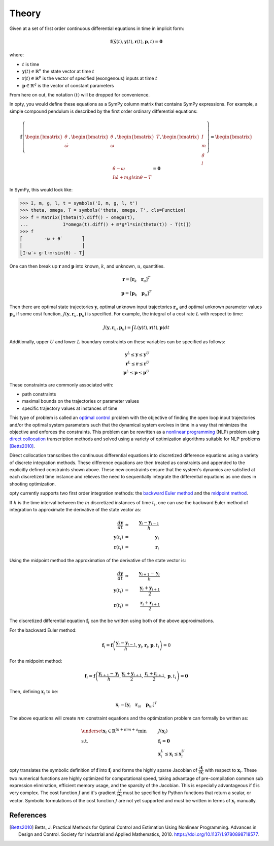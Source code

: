 ======
Theory
======

Given at a set of first order continuous differential equations in time in
implicit form:

.. math::

   \mathbf{f}( \dot{\mathbf{y}}(t), \mathbf{y}(t), \mathbf{r}(t), \mathbf{p}, t ) = \mathbf{0}

where:

- :math:`t` is time
- :math:`\mathbf{y}(t) \in \mathbb{R}^n` the state vector at time
  :math:`t`
- :math:`\mathbf{r}(t) \in \mathbb{R}^p` is the vector of specified
  (exongenous) inputs at time :math:`t`
- :math:`\mathbf{p} \in \mathbb{R}^q` is the vector of constant parameters

From here on out, the notation :math:`(t)` will be dropped for convenience.

In opty, you would define these equations as a SymPy column matrix that
contains SymPy expressions. For example, a simple compound pendulum is
described by the first order ordinary differential equations:

.. math::

   \mathbf{f}\left(\begin{bmatrix}\dot{\theta} \\ \dot{\omega}\end{bmatrix},
   \begin{bmatrix}\theta \\ \omega\end{bmatrix},
   \begin{bmatrix}T\end{bmatrix},
   \begin{bmatrix}I \\ m \\ g \\ l \end{bmatrix}\right)
   =
   \begin{bmatrix}
   \dot{\theta} - \omega \\
   I \dot{\omega} + mgl\sin\theta - T
   \end{bmatrix}
   = \mathbf{0}

In SymPy, this would look like:

.. code:: pycon

   >>> I, m, g, l, t = symbols('I, m, g, l, t')
   >>> theta, omega, T = symbols('theta, omega, T', cls=Function)
   >>> f = Matrix([theta(t).diff() - omega(t),
   ...             I*omega(t).diff() + m*g*l*sin(theta(t)) - T(t)])
   >>> f
   ⎡        -ω + θ̇        ⎤
   ⎢                      ⎥
   ⎣I⋅ω̇ + g⋅l⋅m⋅sin(θ) - T⎦

One can then break up :math:`\mathbf{r}` and :math:`\mathbf{p}` into known,
:math:`k`, and unknown, :math:`u`, quantities.

.. math::

   \mathbf{r} = \left[ \mathbf{r}_k \quad \mathbf{r}_u \right]^T

   \mathbf{p} = \left[ \mathbf{p}_k \quad \mathbf{p}_u \right]^T

Then there are optimal state trajectories :math:`\mathbf{y}`, optimal unknown
input trajectories :math:`\mathbf{r}_u` and optimal unknown parameter values
:math:`\mathbf{p}_u` if some cost function, :math:`J(\mathbf{y}, \mathbf{r}_u,
\mathbf{p}_u)` is specified. For example, the integral of a cost rate :math:`L`
with respect to time:

.. math::

   J(\mathbf{y}, \mathbf{r}_u, \mathbf{p}_u) =
   \int L(\mathbf{y}(t), \mathbf{r}(t), \mathbf{p}) dt

Additionally, upper :math:`U` and lower :math:`L` boundary constraints on these
variables can be specified as follows:

.. math::

   \mathbf{y}^L \leq \mathbf{y} \leq \mathbf{y}^U \\
   \mathbf{r}^L \leq \mathbf{r} \leq \mathbf{r}^U \\
   \mathbf{p}^L \leq \mathbf{p} \leq \mathbf{p}^U

These constraints are commonly associated with:

- path constraints
- maximal bounds on the trajectories or parameter values
- specific trajectory values at instances of time

This type of problem is called an `optimal control`_ problem with the objective
of finding the open loop input trajectories and/or the optimal system
parameters such that the dynamical system evolves in time in a way that
minimizes the objective and enforces the constraints. This problem can be
rewritten as a `nonlinear programming`_ (NLP) problem using `direct
collocation`_ transcription methods and solved using a variety of optimization
algorithms suitable for NLP problems [Betts2010]_.

.. _optimal control: https://en.wikipedia.org/wiki/Optimal_control
.. _nonlinear programming: https://en.wikipedia.org/wiki/Nonlinear_programming
.. _direct collocation: https://en.wikipedia.org/wiki/Trajectory_optimization#Direct_collocation

Direct collocation transcribes the continuous differential equations into
discretized difference equations using a variety of discrete integration
methods. These difference equations are then treated as constraints and
appended to the explicitly defined constraints shown above. These new
constraints ensure that the system's dynamics are satisfied at each discretized
time instance and relieves the need to sequentially integrate the differential
equations as one does in shooting optimization.

opty currently supports two first order integration methods: the `backward
Euler method`_ and the `midpoint method`_.

.. _backward Euler method: https://en.wikipedia.org/wiki/Backward_Euler_method
.. _midpoint method: https://en.wikipedia.org/wiki/Midpoint_method

If :math:`h` is the time interval between the :math:`m`  discretized instances
of time :math:`t_i`, one can use the backward Euler method of integration to
approximate the derivative of the state vector as:

.. math::

   \frac{d\mathbf{y}}{dt} & \approx & \frac{\mathbf{y}_i - \mathbf{y}_{i-1}}{h} \\
   \mathbf{y}(t_i) & = & \mathbf{y}_i \\
   \mathbf{r}(t_i) & = & \mathbf{r}_i

Using the midpoint method the approximation of the derivative of the state
vector is:

.. math::

   \frac{d\mathbf{y}}{dt} & \approx & \frac{\mathbf{y}_{i+1} - \mathbf{y}_{i}}{h} \\
   \mathbf{y}(t_i) & = & \frac{\mathbf{y}_i + \mathbf{y}_{i+1}}{2} \\
   \mathbf{r}(t_i) & = & \frac{\mathbf{r}_i + \mathbf{r}_{i+1}}{2}

The discretized differential equation :math:`\mathbf{f}_i` can the be written
using both of the above approximations.

For the backward Euler method:

.. math::

   \mathbf{f}_i = \mathbf{f}\left(\frac{\mathbf{y}_i - \mathbf{y}_{i-1}}{h},
                                  \mathbf{y}_i, \mathbf{r}_i, \mathbf{p}, t_i\right) = 0

For the midpoint method:

.. math::

   \mathbf{f}_i = \mathbf{f}\left(\frac{\mathbf{y}_{i+1} - \mathbf{y}_{i}}{h},
                                  \frac{\mathbf{y}_i + \mathbf{y}_{i+1}}{2},
                                  \frac{\mathbf{r}_i + \mathbf{r}_{i+1}}{2},
                                  \mathbf{p}, t_i\right) = \mathbf{0}

Then, defining :math:`\mathbf{x}_i` to be:

.. math::

   \mathbf{x}_i = [\mathbf{y}_i \quad \mathbf{r}_{ui} \quad \mathbf{p}_{ui}]^T


The above equations will create :math:`nm` constraint equations and the
optimization problem can formally be written as:

.. math::

   & \underset{\mathbf{x}_i \in \mathbb{R}^{(n + p)m + q}}
              {\text{min}}
   & & J(\mathbf{x}_i) \\
   & \text{s.t.}
   & & \mathbf{f}_i = \mathbf{0} \\
   & & & \mathbf{x}_i^L \leq \mathbf{x}_i \leq \mathbf{x}_i^U

opty translates the symbolic definition of :math:`\mathbf{f}` into
:math:`\mathbf{f}_i` and forms the highly sparse Jacobian of
:math:`\frac{\partial\mathbf{f}_i}{\partial\mathbf{x}_i}` with respect to
:math:`\mathbf{x}_i`. These two numerical functions are highly optimized for
computational speed, taking advantage of pre-compilation common sub expression
elimination, efficient memory usage, and the sparsity of the Jacobian. This is
especially advantageous if :math:`\mathbf{f}` is very complex. The cost
function :math:`J` and it's gradient :math:`\frac{\partial J}{\partial
\mathbf{x}_i}` must be specified by Python functions that return a scalar, or
vector. Symbolic formulations of the cost function :math:`J` are not yet
supported and must be written in terms of :math:`\mathbf{x}_i` manually.

References
==========

.. [Betts2010] Betts, J. Practical Methods for Optimal Control and Estimation
   Using Nonlinear Programming. Advances in Design and Control. Society for
   Industrial and Applied Mathematics, 2010.
   https://doi.org/10.1137/1.9780898718577.

